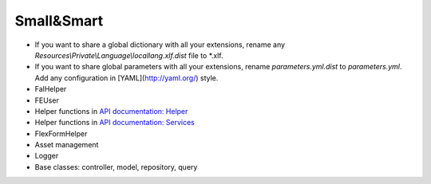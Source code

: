Small&Smart
===========

* If you want to share a global dictionary with all your extensions, rename any *Resources\\Private\\Language\\locallang.xlf.dist* file to \*.xlf.
* If you want to share global parameters with all your extensions, rename *parameters.yml.dist* to *parameters.yml*. Add any configuration in [YAML](http://yaml.org/) style.
* FalHelper
* FEUser
* Helper functions in `API documentation: Helper <../../_static/api/classes/Xima.XmTools.Classes.Helper.Helper.html>`_
* Helper functions in `API documentation: Services <../../_static/api/classes/Xima.XmTools.Classes.Helper.Services.html>`_
* FlexFormHelper
* Asset management
* Logger
* Base classes: controller, model, repository, query
